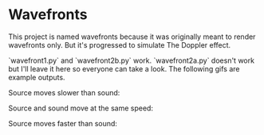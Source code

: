* Wavefronts
This project is named wavefronts because it was originally meant to render wavefronts only. But it's progressed to simulate The Doppler effect.

`wavefront1.py` and `wavefront2b.py` work. `wavefront2a.py` doesn't work but I'll leave it here so everyone can take a look. The following gifs are example outputs.

Source moves slower than sound:
[[https://github.com/swodig112/physicalsimulations/media/wavefront1.gif]]

Source and sound move at the same speed:
[[https://github.com/swodig112/physicalsimulations/media/wavefront2.gif]]

Source moves faster than sound:
[[https://github.com/swodig112/physicalsimulations/media/wavefront3.gif]]
